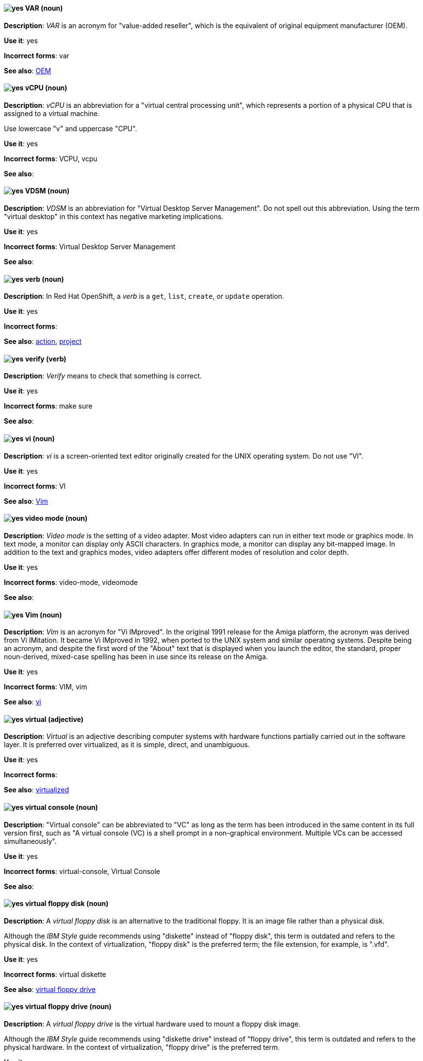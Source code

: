 [[var]]
==== image:images/yes.png[yes] VAR (noun)
*Description*: _VAR_ is an acronym for "value-added reseller", which is the equivalent of original equipment manufacturer (OEM).

*Use it*: yes

[.vale-ignore]
*Incorrect forms*: var

*See also*: xref:oem[OEM]

[[vcpu]]
==== image:images/yes.png[yes] vCPU (noun)
*Description*: _vCPU_ is an abbreviation for a "virtual central processing unit", which represents a portion of a physical CPU that is assigned to a virtual machine.

Use lowercase "v" and uppercase "CPU".

*Use it*: yes

[.vale-ignore]
*Incorrect forms*: VCPU, vcpu

*See also*:

[[vdsm]]
==== image:images/yes.png[yes] VDSM (noun)
*Description*: _VDSM_ is an abbreviation for "Virtual Desktop Server Management". Do not spell out this abbreviation. Using the term "virtual desktop" in this context has negative marketing implications.

*Use it*: yes

[.vale-ignore]
*Incorrect forms*: Virtual Desktop Server Management

*See also*:

// OCP: Added "In Red Hat OpenShift, a verb is"
[[verb]]
==== image:images/yes.png[yes] verb (noun)
*Description*: In Red Hat OpenShift, a _verb_ is a `get`, `list`, `create`, or `update` operation.

*Use it*: yes

[.vale-ignore]
*Incorrect forms*:

*See also*: xref:action[action], xref:project[project]

[[verify]]
==== image:images/yes.png[yes] verify (verb)
*Description*: _Verify_ means to check that something is correct.

*Use it*: yes

[.vale-ignore]
*Incorrect forms*: make sure

*See also*:

[[vi]]
==== image:images/yes.png[yes] vi (noun)
*Description*: _vi_ is a screen-oriented text editor originally created for the UNIX operating system. Do not use "VI".

*Use it*: yes

[.vale-ignore]
*Incorrect forms*: VI

*See also*: xref:vim[Vim]

[[video-mode]]
==== image:images/yes.png[yes] video mode (noun)
*Description*: _Video mode_ is the setting of a video adapter. Most video adapters can run in either text mode or graphics mode. In text mode, a monitor can display only ASCII characters. In graphics mode, a monitor can display any bit-mapped image. In addition to the text and graphics modes, video adapters offer different modes of resolution and color depth.

*Use it*: yes

[.vale-ignore]
*Incorrect forms*: video-mode, videomode

*See also*:

[[vim]]
==== image:images/yes.png[yes] Vim (noun)
*Description*: _Vim_ is an acronym for "Vi IMproved". In the original 1991 release for the Amiga platform, the acronym was derived from Vi IMitation. It became Vi IMproved in 1992, when ported to the UNIX system and similar operating systems. Despite being an acronym, and despite the first word of the "About" text that is displayed when you launch the editor, the standard, proper noun-derived, mixed-case spelling has been in use since its release on the Amiga.

*Use it*: yes

[.vale-ignore]
*Incorrect forms*: VIM, vim

*See also*: xref:vi[vi]

[[virtual]]
==== image:images/yes.png[yes] virtual (adjective)
*Description*: _Virtual_ is an adjective describing computer systems with hardware functions partially carried out in the software layer. It is preferred over virtualized, as it is simple, direct, and unambiguous.

*Use it*: yes

[.vale-ignore]
*Incorrect forms*:

*See also*: xref:virtualized[virtualized]

[[virtual-console]]
==== image:images/yes.png[yes] virtual console (noun)
*Description*: "Virtual console" can be abbreviated to "VC" as long as the term has been introduced in the same content in its full version first, such as "A virtual console (VC) is a shell prompt in a non-graphical environment. Multiple VCs can be accessed simultaneously".

*Use it*: yes

[.vale-ignore]
*Incorrect forms*: virtual-console, Virtual Console

*See also*:

[[virtual-floppy-disk]]
==== image:images/yes.png[yes] virtual floppy disk (noun)
*Description*: A _virtual floppy disk_ is an alternative to the traditional floppy. It is an image file rather than a physical disk.

Although the _IBM Style_ guide recommends using "diskette" instead of "floppy disk", this term is outdated and refers to the physical disk. In the context of virtualization, "floppy disk" is the preferred term; the file extension, for example, is ".vfd".

*Use it*: yes

[.vale-ignore]
*Incorrect forms*: virtual diskette

*See also*: xref:virtual-floppy-drive[virtual floppy drive]

[[virtual-floppy-drive]]
==== image:images/yes.png[yes] virtual floppy drive (noun)
*Description*: A _virtual floppy drive_ is the virtual hardware used to mount a floppy disk image.

Although the _IBM Style_ guide recommends using "diskette drive" instead of "floppy drive", this term is outdated and refers to the physical hardware. In the context of virtualization, "floppy drive" is the preferred term.

*Use it*: yes

[.vale-ignore]
*Incorrect forms*: virtual diskette drive

*See also*: xref:virtual-floppy-disk[virtual floppy disk]

// Azure: General; kept as is for the most part. Did have an Azure-specific sentence that I moved "In Microsoft Azure" to the beginning.
[[vhd]]
==== image:images/yes.png[yes] virtual hard drive (noun)
*Description*: A _virtual hard drive (VHD)_ is file format that represents a virtual hard disk drive (HDD). It contains elements typically found on a physical HDD, such as disk partitions and a file system, which in turn can contain files and folders. VHD files have the extension `.vhd`. In Microsoft Azure, VHD is the required image format for all virtual machine images. Do not use "virtual hard disk" as a synonym.

*Use it*: yes

[.vale-ignore]
*Incorrect forms*: virtual hard disk

*See also*:

[[virtual-machine]]
==== image:images/yes.png[yes] virtual machine (noun)
*Description*: _Virtual machine_ refers to virtual hardware that consists of virtual CPUs, memory, devices, and so on. Do not use "guest virtual machine" unless you want to specifically emphasize the fact that it is a guest. Virtual machine can be abbreviated to "VM" as long as the term has been introduced in the same content in its full version first and provided there is no possibility of confusion with other terms, such as "virtual memory".

*Use it*: yes

[.vale-ignore]
*Incorrect forms*:

*See also*:

[[virtual-router]]
==== image:images/yes.png[yes] virtual router (noun)
*Description*: A _virtual router_ is an abstract object managed by the virtual router redundancy protocol (VRRP) that acts as a default router for hosts on a shared LAN. It consists of a Virtual Router Identifier and a set of associated IP addresses across a common LAN.

*Use it*: yes

[.vale-ignore]
*Incorrect forms*:

*See also*:

[[virtualized]]
==== image:images/yes.png[yes] virtualized (adjective)
*Description*: _Virtualized_ is an adjective and a past-tense verb. It implies having undergone or been produced by a process. The distinction implies the possibility of a real (not virtual) counterpart.

*Use it*: yes

[.vale-ignore]
*Incorrect forms*:

*See also*: xref:virtual[virtual]

[[virtualized-guest]]
==== image:images/caution.png[with caution] virtualized guest (noun)
*Description*: A _virtualized guest_ is a virtual machine (VM). Use "virtualized guest" only when comparing a _fully virtualized guest_ with a _paravirtualized guest_.

*Use it*: with caution

[.vale-ignore]
*Incorrect forms*:

*See also*: xref:guest-operating-system[guest operating system], xref:virtual-machine[virtual machine]

[[vlan]]
==== image:images/yes.png[yes] VLAN (noun)
*Description*: _VLAN_ is an abbreviation for "virtual local area network". Use uppercase for all letters.

*Use it*: yes

[.vale-ignore]
*Incorrect forms*: vlan, vLAN

*See also*:

// RHV: Added "In Red Hat Virtualization,"
[[vm-portal]]
==== image:images/yes.png[yes] VM Portal (noun)
*Description*: In Red Hat Virtualization, the _VM Portal_ is a graphical user interface provided by the Red Hat Virtualization Manager. It has limited permissions for managing virtual machine resources and is targeted at end users.

Always use "VM Portal" and capitalize the product name.

*Use it*: yes

[.vale-ignore]
*Incorrect forms*: VM portal, vm portal, Virtual Machine Portal, User Portal

*See also*: xref:administration-portal[Administration Portal]

[[vnic]]
==== image:images/yes.png[yes] vNIC (noun)
*Description*: _vNIC_ is an abbreviation for "virtual network interface controller". Use lowercase "v" and uppercase "NIC" for the abbreviation, but all lowercase for the expansion, except at the beginning of a sentence.

*Use it*: yes

[.vale-ignore]
*Incorrect forms*: vnic, VNIC, Virtual Network Interface Card

*See also*:

[[vnuma]]
==== image:images/yes.png[yes] vNUMA node (noun)
*Description*: A _virtual non-uniform memory access (vNUMA)_ node optimizes performance for a virtual machine (VM) by pinning vNUMA nodes on the VM to specific NUMA nodes on the host. You can optionally use "virtual NUMA node" instead of "vNUMA node".

*Use it*: yes

[.vale-ignore]
*Incorrect forms*: vnuma, VNUMA

*See also*:

[[volatile-storage]]
==== image:images/yes.png[yes] volatile storage (noun)
*Description*: _Volatile storage_ is temporary storage, for example, random access memory (RAM) that requires power to maintain the stored information. The stored data is lost when the device is turned off or restarts.

*Use it*: yes

[.vale-ignore]
*Incorrect forms*:

*See also*: xref:persistent-storage[persistent storage]

[[vpn]]
==== image:images/yes.png[yes] VPN (noun)
*Description*: _VPN_ is an abbreviation for "virtual private network", which is a network that is constructed by using public wires to connect nodes. For example, there are a number of systems that enable you to create networks using the internet as the medium for transporting data. These systems use encryption and other security mechanisms to ensure that only authorized users can access the network and that the data cannot be intercepted.

*Use it*: yes

[.vale-ignore]
*Incorrect forms*: vpn

*See also*:
